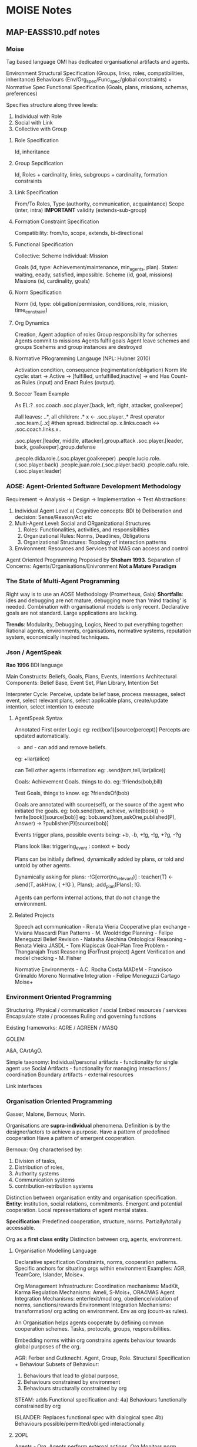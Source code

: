 * MOISE Notes
** MAP-EASSS10.pdf notes
*** *Moise*
    Tag based language
    OMI has dedicated organisational artifacts and agents.

    Environment
    Structural Specification (Groups, links, roles, compatibilities, inheritance)
    Behaviours (Env/Org_spec/Func_spec/global constraints) + Normative Spec
    Functional Specification (Goals, plans, missions, schemas, preferences)


    Specifies structure along three levels:
    1) Individual with Role
    2) Social with Link
    3) Collective with Group

**** Role Specification
     Id, inheritance

**** Group Sepcification
     Id, Roles + cardinality, links, subgroups + cardinality, formation constraints

**** Link Specification
     From/To Roles,
     Type (authority, communication, acquaintance)
     Scope (inter, intra)     *IMPORTANT*
     validity (extends-sub-group)

**** Formation Constraint Specification
     Compatibility: from/to, scope, extends, bi-directional

**** Functional Specification
     Collective: Scheme
     Individual: Mission

     Goals (id, type: Achievement/maintenance, min_agents, plan). States: waiting, eeady, satisfied, impossible.
     Scheme (id, goal, missions)
     Missions (id, cardinality, goals)

**** Norm Specification
     Norm (id, type: obligation/permission, conditions, role, mission, time_constraint)

**** Org Dynamics
     Creation,
     Agent adoption of roles
     Group responsibility for schemes
     Agents commit to missions
     Agents fulfil goals
     Agent leave schemes and groups
     Scehems and group instances are destroyed

**** Normative PRogramming Langauge (NPL: Hubner 2010)
     Activation condition, consequence (regimentation/obligation)
     Norm life cycle: start -> Active -> [fulfilled, unfulfilled,inactive] -> end
     Has Count-as Rules (input)  and Enact Rules (output).
**** Soccer Team Example
     As EL:?
     .soc.coach
     .soc.player.[back, left, right, attacker, goalkeeper]

     #all leaves: ..*, all children: .*
     x <- .soc.player..*
     #rest operator
     .soc.team.[..x]
     #then spread. bidirectal op.
     x.links.coach <-> .soc.coach.links.x..

     .soc.player.[leader, middle, attacker].group.attack
     .soc.player.[leader, back, goalkeeper].group.defense

     .people.dida.role.(.soc.player.goalkeeper)
     .people.lucio.role.(.soc.player.back)
     .people.juan.role.(.soc.player.back)
     .people.cafu.role.(.soc.player.leader)

*** AOSE: Agent-Oriented Software Development Methodology
    Requirement -> Analysis -> Design -> Implementation -> Test
    Abstractions:
    1) Individual Agent Level
       a) Cognitive concepts: BDI
       b) Deliberation and decision: Sense/Reason/Act etc
    2) Multi-Agent Level: Social and ORganizational Structures
       1) Roles: Functionalities, activities, and responsibilities
       2) Organizational Rules: Norms, Deadlines, Obligations
       3) Organizational Structures: Topology of interaction patterns
    3) Environment: Resources and Services that MAS can access and control

    Agent Oriented Programming Proposed by *Shoham 1993*.
    Separation of Concerns: Agents/Organisations/Enivronment
    *Not a Mature Paradigm*
*** The State of Multi-Agent Programming
    Right way is to use an AOSE Methodology (Prometheus, Gaia)
    *Shortfalls*: ides and debugging are not mature,
    debugging more than 'mind tracing' is needed.
    Combination with organisational models is only recent.
    Declarative goals are not standard.
    Large applications are lacking.

    *Trends*: Modularity, Debugging, Logics,
    Need to put everything together: Rational agents, environments,
    organisations, normative systems, reputation system, economically inspired techniques.

*** Json / AgentSpeak
    *Rao 1996*
    BDI language

    Main Constructs: Beliefs, Goals, Plans, Events, Intentions
    Architectural Components: Belief Base, Event Set, Plan Library, Intention Set

    Interpreter Cycle: Perceive, update belief base, process messages, select event, select relevant plans,
    select applicable plans, create/update intention, select intention to execute
**** AgentSpeak Syntax
     Annotated First order Logic
     eg: red(box1)[source(percept)]
     Percepts are updated automatically.

     + and - can add and remove beliefs.
     eg: +liar(alice)

     can Tell other agents information:
     eg: .send(tom,tell,liar(alice))

     Goals:
     Achievement Goals. things to do.
     eg: !friends(bob,bill)

     Test Goals, things to know.
     eg: ?friendsOf(bob)

     Goals are annotated with source(self), or the source of the agent who initiated the goals.
     eg: bob.send(tom, achieve, write(book)) -> !write(book)[source(bob)]
     eg: bob.send(tom,askOne,published(P), Answer) -> ?publisher(P)[source(bob)]

     Events trigger plans, possible events being:
     +b, -b, +!g, -!g, +?g, -?g

     Plans look like:
     triggering_event : context <- body

     Plans can be initially defined, dynamically added by plans,
     or told and untold by other agents.

     Dynamically asking for plans:
     -!G[error(no_relevant)] : teacher(T)
     <- .send(T, askHow, { +!G }, Plans);
     .add_plan(Plans);
     !G.

     Agents can perform internal actions, that do not change the environment.
**** Related Projects
     Speech act communication - Renata Vieria
     Cooperative plan exchange - Viviana Mascardi
     Plan Patterns - M. Wooldridge
     Planning - Felipe Meneguzzi
     Belief Revision - Natasha Alechina
     Ontological Reasoning - Renata Vieira
     JASDL - Tom Klapiscak
     Goal-Plan Tree Problem - Thangarajah
     Trust Reasoning (ForTrust project)
     Agent Verification and model checking - M. Fisher

     Normative Environments - A.C. Rocha Costa
     MADeM - Francisco Grimaldo Moreno
     Normative Integration - Felipe Meneguzzi
     Cartago
     Moise+

*** Environment Oriented Programming
    Structuring. Physical / communication / social
    Embed resources / services
    Encapsulate state / processes
    Ruling and governing functions

    Existing frameworks:
    AGRE / AGREEN / MASQ

    GOLEM

    A&A, CArtAgO.

    Simple taxonomy:
    Individual/personal artifacts - functionality for single agent use
    Social Artifacts - functionality for managing interactions / coordination
    Boundary artifacts - external resources

    Link interfaces

*** Organisation Oriented Programming
    Gasser, Malone, Bernoux, Morin.

    Organisations are *supra-individual* phenomena.
    Definition is by the designer/actors to achieve a purpose.
    Have a pattern of predefined cooperation
    Have a pattern of emergent cooperation.

    Bernoux: Org characterised by:
    1) Division of tasks,
    2) Distribution of roles,
    3) Authority systems
    4) Communication systems
    5) contribution-retribution systems

    Distinction between organisation entity and organisation specification.
    *Entity*: institution, social relations, commitments. Emergent and potential cooperation.
    Local representations of agent mental states.

    *Specification*: Predefined cooperation, structure, norms.
    Partially/totally accessable.


    Org as a *first class entity*
    Distinction between org, agents, environment.

**** Organisation Modelling Language
     Declarative specification
     Constraints, norms, cooperation patterns.
     Specific anchors for situating orgs within environment
     Examples:
     AGR, TeamCore, Islander, Moise+.

     Org Management Infrastructure:
     Coordination mechanisms: MadKit, Karma
     Regulation Mechanisms: Ameli, S-Mois+, ORA4MAS
     Agent Integration Mechanisms: enter/exit/mod org, obedience/violation of norms, sanctions/rewards
     Environment Integration Mechanisms: transformation/ org acting on environment. Env as org (count-as rules).

     An Organisation helps agents cooperate by defining common cooperation schemes.
     Tasks, protocols, groups, responsibilities.

     Embedding norms within org constrains agents behaviour towards global purposes of the org.

     AGR: Ferber and Gutknecht. Agent, Group, Role.
     Structural Specification + Behaviour
     Subsets of Behaviour:
     1) Behaviours that lead to global purpose,
     2) Behaviours constrained by environment
     3) Behaviours structurally constrained by org

     STEAM:
     adds Functional specification and:
     4a) Behaviours functionally constrained by org

     ISLANDER:
     Replaces functional spec with dialogical spec
     4b) Behaviours possible/permitted/obliged interactionally

**** 2OPL
     Agents - Org.
     Agents perform external actions,
     Org Monitors norm transgressions, enforces sanctions, and regiments to prevent critical failure states.

     Brute facts.
     Effects of actions.
     Norm / counts-as rules.
     Sanction rules.

*** Conclusion
    Agents + Orgs + Environments + Interactions.
    AOP, EP, OOP as orthogonal dimensions.
    Beyond Orthogonality: *Synergetic Integration*

    Ricci (2009): Externalization - (Seems similar to smart objects in the Sims)

*** Examples

**** Prometheus
     Having Layers of System Specification, Architectural Design, and Detailed Design.

**** Gaia
     Requirements -> Analysis -> Architectural Design -> Detailed Design
     Has initial Subdivisions of system into sub-organisations, flowing into
     role models and interaction models, eventually into agent and service models.

**** PRS (Georgeff, Lansky)

** Thoughts
   Repeated mentions of debugging being hard, and mind-traces not being enough.
   What *is* needed to debug complex agent organisations?
   Knowledge of:
   1) External Environment state,
   2) External Agent State
   3) Internal Agent State (*Mind Traces Here*)
   4) Identified problematic behaviour
   5) Action / Action Sequence that is problematic
   6) Causes of that Action Sequence
   7) Related orgaizations / institutions to that sequence
   8) Organizational structure
   9) Relevant Norms, and their support (Norms assessed in a way similar to SVMs?)
   10) Agent's location in organization
   11) Agent's that specified the rule / goal
** Moise notes from shell
*** Organisational Spec
    Description of components

    Structural Spec - Roles, components etc
    Deontic/Normative Spec - link roles to permissions/obligations,
    Functional Spec - Action/Activity descriptions
    Environment Spec - Physical interface

    Translation of roles -> actions as intersection of sets based on permission, environment etc
*** Organisation Entity
    Instantiation of Spec.
    Map Agents -> Roles
    Track Agents -> Roles -> Activities
